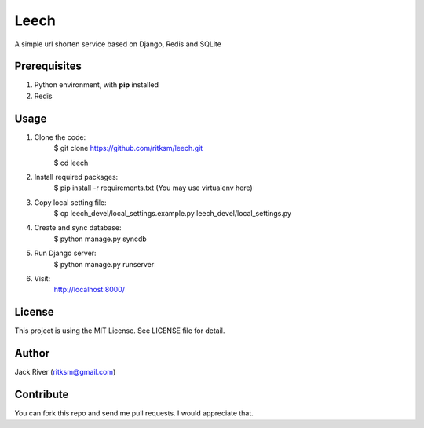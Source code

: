 Leech
=====

A simple url shorten service based on Django, Redis and SQLite

Prerequisites
-------------
1. Python environment, with **pip** installed
2. Redis

Usage
-----

1. Clone the code:
    $ git clone https://github.com/ritksm/leech.git

    $ cd leech
2. Install required packages:
    $ pip install -r requirements.txt (You may use virtualenv here)
3. Copy local setting file:
    $ cp leech_devel/local_settings.example.py leech_devel/local_settings.py
4. Create and sync database:
    $ python manage.py syncdb
5. Run Django server:
    $ python manage.py runserver
6. Visit:
    http://localhost:8000/

License
-------
This project is using the MIT License. See LICENSE file for detail.

Author
------
Jack River (ritksm@gmail.com)

Contribute
----------
You can fork this repo and send me pull requests. I would appreciate that.